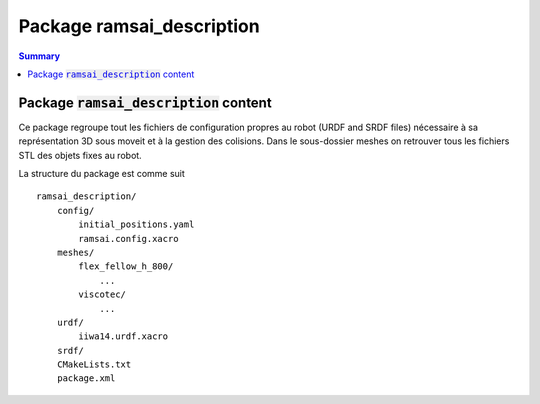 ==========================
Package ramsai_description
==========================

.. contents:: Summary
        :depth: 2
        :local:
        :backlinks: top

Package :code:`ramsai_description` content 
==========================================

Ce package regroupe tout les fichiers de configuration propres au robot (URDF and SRDF files) nécessaire à sa représentation 3D sous moveit et à la gestion des colisions.
Dans le sous-dossier meshes on retrouver tous les fichiers STL des objets fixes au robot.

La structure du package est comme suit ::

    ramsai_description/
        config/
            initial_positions.yaml
            ramsai.config.xacro
        meshes/
            flex_fellow_h_800/
                ...
            viscotec/
                ...
        urdf/
            iiwa14.urdf.xacro
        srdf/ 
        CMakeLists.txt
        package.xml

